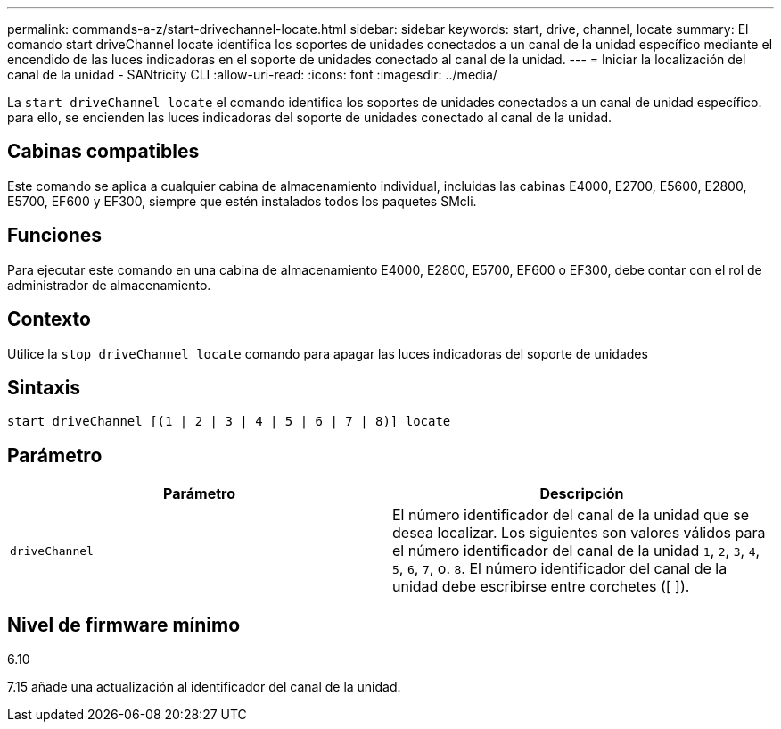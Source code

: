 ---
permalink: commands-a-z/start-drivechannel-locate.html 
sidebar: sidebar 
keywords: start, drive, channel, locate 
summary: El comando start driveChannel locate identifica los soportes de unidades conectados a un canal de la unidad específico mediante el encendido de las luces indicadoras en el soporte de unidades conectado al canal de la unidad. 
---
= Iniciar la localización del canal de la unidad - SANtricity CLI
:allow-uri-read: 
:icons: font
:imagesdir: ../media/


[role="lead"]
La `start driveChannel locate` el comando identifica los soportes de unidades conectados a un canal de unidad específico. para ello, se encienden las luces indicadoras del soporte de unidades conectado al canal de la unidad.



== Cabinas compatibles

Este comando se aplica a cualquier cabina de almacenamiento individual, incluidas las cabinas E4000, E2700, E5600, E2800, E5700, EF600 y EF300, siempre que estén instalados todos los paquetes SMcli.



== Funciones

Para ejecutar este comando en una cabina de almacenamiento E4000, E2800, E5700, EF600 o EF300, debe contar con el rol de administrador de almacenamiento.



== Contexto

Utilice la `stop driveChannel locate` comando para apagar las luces indicadoras del soporte de unidades



== Sintaxis

[source, cli]
----
start driveChannel [(1 | 2 | 3 | 4 | 5 | 6 | 7 | 8)] locate
----


== Parámetro

[cols="2*"]
|===
| Parámetro | Descripción 


 a| 
`driveChannel`
 a| 
El número identificador del canal de la unidad que se desea localizar. Los siguientes son valores válidos para el número identificador del canal de la unidad `1`, `2`, `3`, `4`, `5`, `6`, `7`, o. `8`. El número identificador del canal de la unidad debe escribirse entre corchetes ([ ]).

|===


== Nivel de firmware mínimo

6.10

7.15 añade una actualización al identificador del canal de la unidad.
